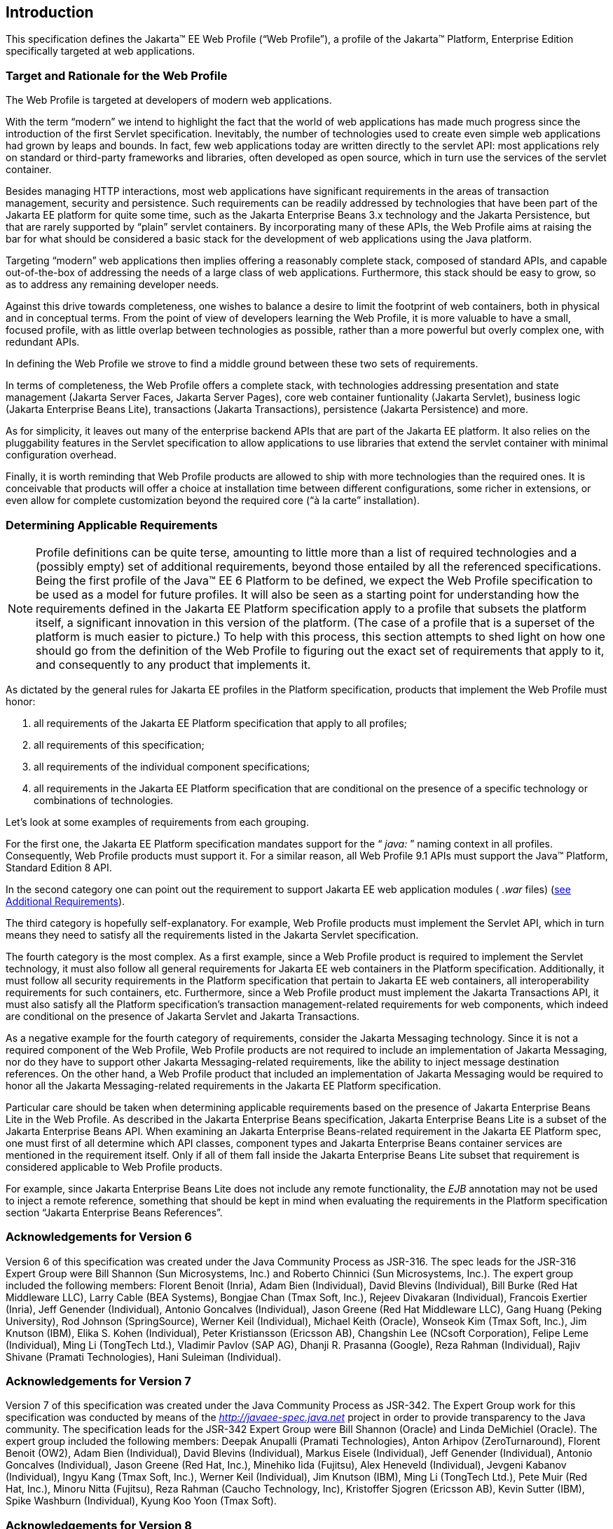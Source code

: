 == Introduction

This specification defines the Jakarta(TM) EE Web
Profile (“Web Profile”), a profile of the Jakarta™ Platform, Enterprise
Edition specifically targeted at web applications.

=== Target and Rationale for the Web Profile

The Web Profile is targeted at developers of
modern web applications.

With the term “modern” we intend to highlight
the fact that the world of web applications has made much progress since
the introduction of the first Servlet specification. Inevitably, the
number of technologies used to create even simple web applications had
grown by leaps and bounds. In fact, few web applications today are
written directly to the servlet API: most applications rely on standard
or third-party frameworks and libraries, often developed as open source,
which in turn use the services of the servlet container.

Besides managing HTTP interactions, most web
applications have significant requirements in the areas of transaction
management, security and persistence. Such requirements can be readily
addressed by technologies that have been part of the Jakarta EE platform
for quite some time, such as the Jakarta Enterprise Beans 3.x
technology and the Jakarta Persistence, but that are rarely supported
by “plain” servlet containers. By incorporating many of these APIs, the
Web Profile aims at raising the bar for what should be considered a
basic stack for the development of web applications using the Java
platform.

Targeting “modern” web applications then
implies offering a reasonably complete stack, composed of standard APIs,
and capable out-of-the-box of addressing the needs of a large class of
web applications. Furthermore, this stack should be easy to grow, so as
to address any remaining developer needs.

Against this drive towards completeness, one
wishes to balance a desire to limit the footprint of web containers,
both in physical and in conceptual terms. From the point of view of
developers learning the Web Profile, it is more valuable to have a
small, focused profile, with as little overlap between technologies as
possible, rather than a more powerful but overly complex one, with
redundant APIs.

In defining the Web Profile we strove to find
a middle ground between these two sets of requirements.

In terms of completeness, the Web Profile
offers a complete stack, with technologies addressing presentation and
state management (Jakarta Server Faces, Jakarta Server Pages), core web
container funtionality (Jakarta Servlet), business logic (Jakarta Enterprise Beans
Lite), transactions (Jakarta Transactions), persistence (Jakarta
Persistence) and more.

As for simplicity, it leaves out many of the
enterprise backend APIs that are part of the Jakarta EE platform. It also
relies on the pluggability features in the Servlet specification to
allow applications to use libraries that extend the servlet container
with minimal configuration overhead.

Finally, it is worth reminding that Web
Profile products are allowed to ship with more technologies than the
required ones. It is conceivable that products will offer a choice at
installation time between different configurations, some richer in
extensions, or even allow for complete customization beyond the required
core (“à la carte” installation).

=== Determining Applicable Requirements

NOTE: Profile definitions can be quite terse, amounting to little more than a list of required technologies and a (possibly empty) set of additional requirements, beyond those entailed by all the referenced specifications.
Being the first profile of the Java(TM) EE 6 Platform to be defined, we expect the Web Profile specification to be used as a model for future profiles.
It will also be seen as a starting point for understanding how the requirements defined in the Jakarta EE Platform specification apply to a profile that subsets the platform itself, a significant innovation in this version of the platform.
(The case of a profile that is a superset of the platform is much easier to picture.)
To help with this process, this section attempts to shed light on how one should go from the definition of the Web Profile to figuring out the exact set of requirements that apply to it, and consequently to any product that implements it.

As dictated by the general rules for Jakarta EE
profiles in the Platform specification, products that implement the Web
Profile must honor:

. all requirements of the Jakarta EE Platform
specification that apply to all profiles;
. all requirements of this specification;
. all requirements of the individual
component specifications;
. all requirements in the Jakarta EE Platform
specification that are conditional on the presence of a specific
technology or combinations of technologies.

Let’s look at some examples of requirements
from each grouping.

For the first one, the Jakarta EE Platform
specification mandates support for the “ _java:_ ” naming context in all
profiles. Consequently, Web Profile products must support it. For a
similar reason, all Web Profile 9.1 APIs must support the Java(TM) Platform, Standard Edition 8 API.

In the second category one can point out the
requirement to support Jakarta EE web application modules ( _.war_ files)
(<<a69, see Additional Requirements>>).

The third category is hopefully
self-explanatory. For example, Web Profile products must implement the
Servlet API, which in turn means they need to satisfy all the
requirements listed in the Jakarta Servlet specification.

The fourth category is the most complex. As a
first example, since a Web Profile product is required to implement the
Servlet technology, it must also follow all general requirements for
Jakarta EE web containers in the Platform specification. Additionally, it
must follow all security requirements in the Platform specification that
pertain to Jakarta EE web containers, all interoperability requirements for
such containers, etc. Furthermore, since a Web Profile product must
implement the Jakarta Transactions API, it must also satisfy all the
Platform specification’s transaction management-related requirements for
web components, which indeed are conditional on the presence of Jakarta Servlet
and Jakarta Transactions.

As a negative example for the fourth category
of requirements, consider the Jakarta Messaging technology.
Since it is not a required component of the Web Profile, Web Profile
products are not required to include an implementation of Jakarta Messaging, nor do
they have to support other Jakarta Messaging-related requirements, like the ability to
inject message destination references. On the other hand, a Web Profile
product that included an implementation of Jakarta Messaging would be required to
honor all the Jakarta Messaging-related requirements in the Jakarta EE Platform
specification.

Particular care should be taken when
determining applicable requirements based on the presence of Jakarta Enterprise Beans Lite in
the Web Profile. As described in the Jakarta Enterprise Beans specification, Jakarta Enterprise Beans Lite is a
subset of the Jakarta Enterprise Beans API. When examining an Jakarta Enterprise Beans-related requirement in the
Jakarta EE Platform spec, one must first of all determine which API
classes, component types and Jakarta Enterprise Beans container services are mentioned in the
requirement itself. Only if all of them fall inside the Jakarta Enterprise Beans Lite subset
that requirement is considered applicable to Web Profile products.

For example, since Jakarta Enterprise Beans Lite does not include
any remote functionality, the _EJB_ annotation may not be used to inject
a remote reference, something that should be kept in mind when
evaluating the requirements in the Platform specification section
“Jakarta Enterprise Beans References”.

=== Acknowledgements for Version 6

Version 6 of this specification was created
under the Java Community Process as JSR-316. The spec leads for the
JSR-316 Expert Group were Bill Shannon (Sun Microsystems, Inc.) and
Roberto Chinnici (Sun Microsystems, Inc.). The expert group included the
following members: Florent Benoit (Inria), Adam Bien (Individual), David
Blevins (Individual), Bill Burke (Red Hat Middleware LLC), Larry Cable
(BEA Systems), Bongjae Chan (Tmax Soft, Inc.), Rejeev Divakaran
(Individual), Francois Exertier (Inria), Jeff Genender (Individual),
Antonio Goncalves (Individual), Jason Greene (Red Hat Middleware LLC),
Gang Huang (Peking University), Rod Johnson (SpringSource), Werner Keil
(Individual), Michael Keith (Oracle), Wonseok Kim (Tmax Soft, Inc.), Jim
Knutson (IBM), Elika S. Kohen (Individual), Peter Kristiansson (Ericsson
AB), Changshin Lee (NCsoft Corporation), Felipe Leme (Individual), Ming
Li (TongTech Ltd.), Vladimir Pavlov (SAP AG), Dhanji R. Prasanna
(Google), Reza Rahman (Individual), Rajiv Shivane (Pramati
Technologies), Hani Suleiman (Individual).

=== Acknowledgements for Version 7

Version 7 of this specification was created
under the Java Community Process as JSR-342. The Expert Group work for
this specification was conducted by means of the
_http://javaee-spec.java.net_ project in order to provide transparency
to the Java community. The specification leads for the JSR-342 Expert
Group were Bill Shannon (Oracle) and Linda DeMichiel (Oracle). The
expert group included the following members: Deepak Anupalli (Pramati
Technologies), Anton Arhipov (ZeroTurnaround), Florent Benoit (OW2),
Adam Bien (Individual), David Blevins (Individual), Markus Eisele
(Individual), Jeff Genender (Individual), Antonio Goncalves
(Individual), Jason Greene (Red Hat, Inc.), Minehiko Iida (Fujitsu),
Alex Heneveld (Individual), Jevgeni Kabanov (Individual), Ingyu Kang
(Tmax Soft, Inc.), Werner Keil (Individual), Jim Knutson (IBM), Ming Li
(TongTech Ltd.), Pete Muir (Red Hat, Inc.), Minoru Nitta (Fujitsu), Reza
Rahman (Caucho Technology, Inc), Kristoffer Sjogren (Ericsson AB), Kevin
Sutter (IBM), Spike Washburn (Individual), Kyung Koo Yoon (Tmax Soft).

=== Acknowledgements for Version 8

Version 8 of this specification was created
under the Java Community Process as JSR-366. The Expert Group work for
this specification was conducted by means of the
_http://javaee-spec.java.net_ and _https:javaee.github.io/javaee-spec_
projects in order to provide transparency to the Java community. The
specification leads for the JSR-366 Expert Group were Bill Shannon
(Oracle) and Linda DeMichiel (Oracle). The expert group included the
following members: Florent Benoit (OW2), David Blevins (Tomitribe), Jeff
Genender (Savoir Technologies), Antonio Goncalves (Individual), Jason
Greene (Red Hat), Werner Keil (Individual), Moon Namkoong (TmaxSoft,
Inc.) Antoine Sabot-Durand (Red Hat), Kevin Sutter (IBM), Ruslan
Synytsky (Jelastic, Inc.), Markus Winkler (oparco - open architectures &
consulting). Reza Rahman (Individual) participated as a contributor.

=== Acknowledgements for Jakarta EE 8

The Jakarta EE 8 specification was created by the Jakarta EE
Platform Specification Project with guidance provided by the Jakarta EE Working Group
(_https://jakarta.ee/_).

=== Acknowledgements for Jakarta EE 9

The Jakarta EE 9 specification was created by the Jakarta EE Platform
Specification Project with guidance provided by the Jakarta EE Working Group
(_https://jakarta.ee/_).

=== Acknowledgements for Jakarta EE 9.1

The Jakarta EE 9.1 specification was created by the Jakarta EE Platform
Specification Project with guidance provided by the Jakarta EE Working Group
(_https://jakarta.ee/_).
